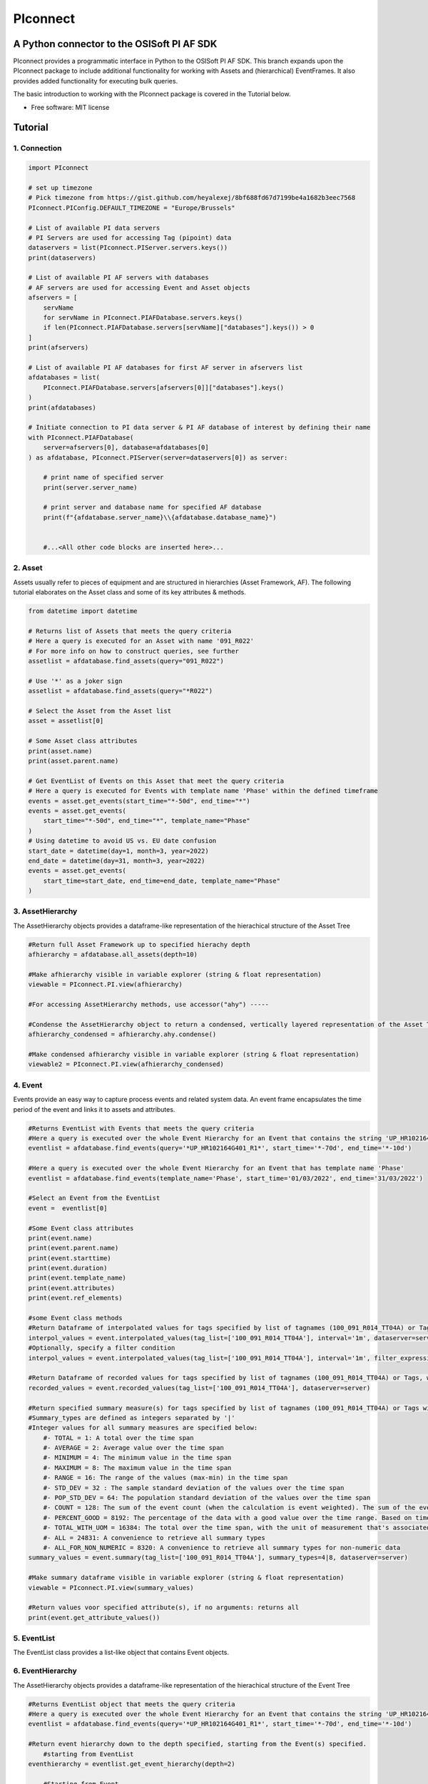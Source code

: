 #########
PIconnect
#########

A Python connector to the OSISoft PI AF SDK
========================================================

PIconnect provides a programmatic interface in Python to the OSISoft PI AF SDK. 
This branch expands upon the PIconnect package to include additional functionality for working with Assets and (hierarchical) EventFrames.
It also provides added functionality for executing bulk queries. 

The basic introduction to working with the PIconnect package is covered in the Tutorial below.

* Free software: MIT license

Tutorial
========================================================

1. Connection
*******************************************************

.. code-block:: python

    import PIconnect

    # set up timezone
    # Pick timezone from https://gist.github.com/heyalexej/8bf688fd67d7199be4a1682b3eec7568
    PIconnect.PIConfig.DEFAULT_TIMEZONE = "Europe/Brussels"

    # List of available PI data servers
    # PI Servers are used for accessing Tag (pipoint) data
    dataservers = list(PIconnect.PIServer.servers.keys())
    print(dataservers)

    # List of available PI AF servers with databases
    # AF servers are used for accessing Event and Asset objects
    afservers = [
        servName
        for servName in PIconnect.PIAFDatabase.servers.keys()
        if len(PIconnect.PIAFDatabase.servers[servName]["databases"].keys()) > 0
    ]
    print(afservers)

    # List of available PI AF databases for first AF server in afservers list
    afdatabases = list(
        PIconnect.PIAFDatabase.servers[afservers[0]]["databases"].keys()
    )
    print(afdatabases)

    # Initiate connection to PI data server & PI AF database of interest by defining their name
    with PIconnect.PIAFDatabase(
        server=afservers[0], database=afdatabases[0]
    ) as afdatabase, PIconnect.PIServer(server=dataservers[0]) as server:

        # print name of specified server
        print(server.server_name)

        # print server and database name for specified AF database
        print(f"{afdatabase.server_name}\\{afdatabase.database_name}")


        #...<All other code blocks are inserted here>...

2. Asset
*******************************************************

Assets usually refer to pieces of equipment and are structured in hierarchies (Asset Framework, AF).
The following tutorial elaborates on the Asset class and some of its key attributes & methods. 

.. code-block:: python

    from datetime import datetime

    # Returns list of Assets that meets the query criteria
    # Here a query is executed for an Asset with name '091_R022'
    # For more info on how to construct queries, see further
    assetlist = afdatabase.find_assets(query="091_R022")

    # Use '*' as a joker sign
    assetlist = afdatabase.find_assets(query="*R022")

    # Select the Asset from the Asset list
    asset = assetlist[0]

    # Some Asset class attributes
    print(asset.name)
    print(asset.parent.name)

    # Get EventList of Events on this Asset that meet the query criteria
    # Here a query is executed for Events with template name 'Phase' within the defined timeframe
    events = asset.get_events(start_time="*-50d", end_time="*")
    events = asset.get_events(
        start_time="*-50d", end_time="*", template_name="Phase"
    )
    # Using datetime to avoid US vs. EU date confusion
    start_date = datetime(day=1, month=3, year=2022)
    end_date = datetime(day=31, month=3, year=2022)
    events = asset.get_events(
        start_time=start_date, end_time=end_date, template_name="Phase"
    )


3. AssetHierarchy
*******************************************************

The AssetHierarchy objects provides a dataframe-like representation of the hierachical structure of the Asset Tree

.. code-block:: python
    
    #Return full Asset Framework up to specified hierachy depth
    afhierarchy = afdatabase.all_assets(depth=10)
    
    #Make afhierarchy visible in variable explorer (string & float representation)
    viewable = PIconnect.PI.view(afhierarchy)
    
    #For accessing AssetHierarchy methods, use accessor("ahy") -----
    
    #Condense the AssetHierarchy object to return a condensed, vertically layered representation of the Asset Tree
    afhierarchy_condensed = afhierarchy.ahy.condense()
    
    #Make condensed afhierarchy visible in variable explorer (string & float representation)
    viewable2 = PIconnect.PI.view(afhierarchy_condensed)

4. Event
*******************************************************

Events provide an easy way to capture process events and related system data.
An event frame encapsulates the time period of the event and links it to assets and attributes.

.. code-block:: python
    
    #Returns EventList with Events that meets the query criteria
    #Here a query is executed over the whole Event Hierarchy for an Event that contains the string 'UP_HR102164G401_R1'
    eventlist = afdatabase.find_events(query='*UP_HR102164G401_R1*', start_time='*-70d', end_time='*-10d')
    
    #Here a query is executed over the whole Event Hierarchy for an Event that has template name 'Phase'
    eventlist = afdatabase.find_events(template_name='Phase', start_time='01/03/2022', end_time='31/03/2022')
    
    #Select an Event from the EventList 
    event =  eventlist[0]
    
    #Some Event class attributes
    print(event.name)
    print(event.parent.name)
    print(event.starttime)
    print(event.duration)
    print(event.template_name)
    print(event.attributes)
    print(event.ref_elements)

    #some Event class methods
    #Return Dataframe of interpolated values for tags specified by list of tagnames (100_091_R014_TT04A) or Tags, for a defined interval within the event
    interpol_values = event.interpolated_values(tag_list=['100_091_R014_TT04A'], interval='1m', dataserver=server)
    #Optionally, specify a filter condition
    interpol_values = event.interpolated_values(tag_list=['100_091_R014_TT04A'], interval='1m', filter_expression="'100_091_R019_TT04A' > 20", dataserver=server)
    
    #Return Dataframe of recorded values for tags specified by list of tagnames (100_091_R014_TT04A) or Tags, within the event
    recorded_values = event.recorded_values(tag_list=['100_091_R014_TT04A'], dataserver=server)
    
    #Return specified summary measure(s) for tags specified by list of tagnames (100_091_R014_TT04A) or Tags within the event
    #Summary_types are defined as integers separated by '|'
    #Integer values for all summary measures are specified below:
        #- TOTAL = 1: A total over the time span
        #- AVERAGE = 2: Average value over the time span
        #- MINIMUM = 4: The minimum value in the time span
        #- MAXIMUM = 8: The maximum value in the time span
        #- RANGE = 16: The range of the values (max-min) in the time span
        #- STD_DEV = 32 : The sample standard deviation of the values over the time span
        #- POP_STD_DEV = 64: The population standard deviation of the values over the time span
        #- COUNT = 128: The sum of the event count (when the calculation is event weighted). The sum of the event time duration (when the calculation is time weighted.)
        #- PERCENT_GOOD = 8192: The percentage of the data with a good value over the time range. Based on time for time weighted calculations, based on event count for event weigthed calculations.
        #- TOTAL_WITH_UOM = 16384: The total over the time span, with the unit of measurement that's associated with the input (or no units if not defined for the input)
        #- ALL = 24831: A convenience to retrieve all summary types
        #- ALL_FOR_NON_NUMERIC = 8320: A convenience to retrieve all summary types for non-numeric data
    summary_values = event.summary(tag_list=['100_091_R014_TT04A'], summary_types=4|8, dataserver=server)
    
    #Make summary dataframe visible in variable explorer (string & float representation)
    viewable = PIconnect.PI.view(summary_values)
    
    #Return values voor specified attribute(s), if no arguments: returns all
    print(event.get_attribute_values())

5. EventList
*******************************************************

The EventList class provides a list-like object that contains Event objects. 

6. EventHierarchy
*******************************************************

The AssetHierarchy objects provides a dataframe-like representation of the hierachical structure of the Event Tree

.. code-block:: python

    #Returns EventList object that meets the query criteria
    #Here a query is executed over the whole Event Hierarchy for an Event that contains the string 'UP_HR102164G401_R1'
    eventlist = afdatabase.find_events(query='*UP_HR102164G401_R1*', start_time='*-70d', end_time='*-10d')
    
    #Return event hierarchy down to the depth specified, starting from the Event(s) specified. 
        #starting from EventList
    eventhierarchy = eventlist.get_event_hierarchy(depth=2)
        
        #Starting from Event
    eventhierarchy = eventlist[0].get_event_hierarchy()

    #For accessing EventHierarchy methods, use accessor("ehy") -----

    #Add attribute values to EventHierarchy for specified attributes, defined for the specified template
    #Here values are added for the attribute 'B_PH_INFO', defined for the Phase template
    eventhierarchy = eventhierarchy.ehy.add_attributes(attribute_names_list=['B_PH_INFO'], template_name='Phase')

    #Add referenced elements to EventHierarchy for specified event template/level
    #Here referenced elements are added that are defined for the the UnitProcedure template
    eventhierarchy = eventhierarchy.ehy.add_ref_elements(template_name='UnitProcedure')
    
    #Make EventHierarchy dataframe visible in variable explorer (string & float representation)
    viewable = PIconnect.PI.view(eventhierarchy)
    
    #Return dataframe of interpolated data for discrete events of EventHierarchy'''
    #Set 'col' argument to 'False' to specify a list of tags
    interpolated_values = eventhierarchy.ehy.interpol_discrete_extract(tag_list=['100_091_R019_TT04A', '100_091_R019_ST01'], interval='1h', dataserver=server, col=False)
    
    #Set 'col' argument to 'True' to have the ability to specify a column that contains tag per event
    interpolated_values = eventhierarchy.ehy.interpol_discrete_extract(tag_list=['column_name'], interval='1h', dataserver=server, col=True)
    
    #Return dataframe of summary data for discrete events of EventHierarchy'''
    summary_values = eventhierarchy.ehy.summary_extract(tag_list=['100_091_R019_TT04A', '100_091_R019_ST01'], summary_types=4|8|32, dataserver=server, col=False)
    
7. CondensedEventHierarchy
*******************************************************

The CondensedEventHierarchy object provides a dataframe-like representation of the condensed, vertically layered representation of the Event Tree.

.. code-block:: python
    
    #Returns EventList object that meets the query criteria
    eventlist = afdatabase.find_events(query='*UP_HR102164G401_R1*', start_time='*-70d', end_time='*-10d')
    
    #Return event hierarchy down to the depth specified, starting from the Event(s) specified. 
    eventhierarchy = eventlist.get_event_hierarchy(depth=2)

    #Add attribute values to EventHierarchy for specified attributes, defined for the specified template
    eventhierarchy = eventhierarchy.ehy.add_attributes(['B_PH_INFO'], template_name='Phase')
    
    #Add referenced elements to EventHierarchy for specified event template/level
    eventhierarchy = eventhierarchy.ehy.add_ref_elements(template_name='UnitProcedure')
    
    #Condense the EventHierarchy object to return a condensed, vertically layered representation of the Event Tree
    condensed = eventhierarchy.condense()
    
    #Use Pandas dataframe methods to filter out events of interest
    df_cond = condensed[(condensed['B_PH_INFO [Phase]'] >= 30010) & (condensed['B_PH_INFO [Phase]'] <= 30020)]
    
    #For accessing EventHierarchy methods, use accessor("ecd") -----
    
    #Return dataframe of interpolated values for discrete events on bottom level of condensed hierarchy
    disc_interpol_values = df_cond.ecd.interpol_discrete_extract(tag_list=['100_091_R014_TT04A', '100_091_R014_ST01'], interval='1m', dataserver=server)
    
    #Return dataframe of continous, interpolated values from the start of the first filtered event to the end of the last filtered event for each procedure on bottom level of condensed hierarchy
    cont_interpol_values = df_cond.ecd.interpol_continuous_extract(tag_list=['100_091_R014_TT04A', '100_091_R014_ST01'], interval='1m', dataserver=server)
    
    #Return nested dictionary (level 1: Procedures, Level 2: Tags) of recorded values from the start of the first filtered event to the end of the last filtered event for each procedure on bottom level of condensed hierarchy
    recorded_values = df_cond.ecd.recorded_extract(tag_list=['100_091_R014_TT04A', '100_091_R014_ST01'], dataserver=server)
    
    #Return dataframe of summary data for events on bottom level of condensed hierarchy
    summary_values = df_cond.ecd.summary_extract(tag_list=['100_091_R014_TT04A', '100_091_R014_ST01'], summary_types=2|4|8, dataserver=server)
   

8. Tag
*******************************************************

A Tag refers to a single data stream stored by PI Data Archive and is also known as a PIPoint.  

For example, a Tag might store the flow rate from a meter, a controller's mode of operation, the batch number of a product, text comments from an operator, or the results of a calculation.

.. code-block:: python
    
    #Returns comprhenesive overview of tags that meet the query criteria
    #Quite slow and meant for tag exploration, for efficiently querying tags the 'find_tags' method (cfr. infra) is preferred. 
    tag_overview = server.tag_overview('*091_R019*')
    
    #Make EventHierarchy dataframe visible in variable explorer (string & float representation)
    viewable = PIconnect.PI.view(tag_overview)
    
    #Returns TagList with tags that meet the query criteria
    #Here a query is executed to find tag '100_091_R019_TT04A'
    taglist = server.find_tags('*091_R019_TT04A') 
    
    #Select an Tag from the TagList
    tag =  taglist[0]
    
    #Some Tag class attributes
    print(tag.name)
    print(tag.server)
    print(tag.description)
    print(tag.uom)
    print(tag.pointtype_desc)
    print(tag.created)
    print(tag.raw_attributes)
    
    #Return the last recorded value for a Tag
    current_value = tag.current_value()
    print(f'The value of {tag.name} ({tag.description}) at {tag.last_update} is {current_value}{tag.uom}')
    
    #Return interpolated values at the specified interval for Tag, between starttime and endtime
    interpol_values = tag.interpolated_values(starttime='*-20d', endtime='*-10d', interval='1m')
    
    #Return recorded values for Tag, between starttime and endtime
    recorded_values = tag.recorded_values(starttime='*-5d', endtime='*-2d')
    #Optionally, specify a filter condition:'%tag%' refers back to Tag name
    recorded_values = tag.recorded_values(starttime='18/08/2021', endtime='19/08/2021', filter_expression="'%tag%' > 20")
    
    #Retrieves values over the specified time range suitable for plotting over the number of intervals (typically represents pixels)
    #Returns a Dataframe with values that will produce the most accurate plot over the time range while minimizing the amount of data returned
    #Each interval can produce up to 5 values if they are unique, the first value in the interval, the last value, the highest value, the lowest value and at most one exceptional point (bad status or digital state).
    plot_values = tag.plot_values(starttime='*-20d', endtime='*-10d', nr_of_intervals=10)
    
    #Return specified summary measure(s) for Tag within defined timeframe
    summary_values = tag.summary(starttime='*-20d', endtime='*-10d',  summary_types=2|4|8)
    
    #Return one or more summary values for each interval for a Tag, within a specified timeframe
    summaries_values = tag.summaries(starttime='*-20d', endtime='*-10d', interval='1d', summary_types=2|4|8)
    
    #Return one or more summary values for each interval for a Tag, within a specified timeframe, for values that meet the specified filter condition
    filtered_summaries_values = tag.filtered_summaries(starttime='*-20d', endtime='*-10d', interval='1d', summary_types=2|4|8, filter_expression="'100_091_R019_TT04A' > 20")
   

9. TagList
*******************************************************

The TagList class provides a list-like object that contains Tag objects.

It is recommened to use the Taglist methods when collecting data for multiple Tags at once, as opposed to making calls for each Tags separately, as the performance for bulk calls will be superior. 

.. code-block:: python

    #Returns TagList with tags that meet the query criteria
    taglist = server.find_tags('*091_R019_TT0*') 
    
    #Return the last recorded value for a Tag
    current_value = taglist.current_value()
    
    #Return interpolated values at the specified interval for Tag, between starttime and endtime
    interpol_values = taglist.interpolated_values(starttime='*-20d', endtime='*-10d', interval='1m')
    
    #Return recorded values for Tag, between starttime and endtime
    recorded_values = taglist.recorded_values(starttime='*-5d', endtime='*-2d')
    #Optionally, specify a filter condition
    recorded_values = taglist.recorded_values(starttime='18/08/2021', endtime='19/08/2021', filter_expression="'100_091_R019_TT01A' > 20")
    
    #Retrieves values over the specified time range suitable for plotting over the number of intervals (typically represents pixels)
    #Returns a Dataframe with values that will produce the most accurate plot over the time range while minimizing the amount of data returned
    #Each interval can produce up to 5 values if they are unique, the first value in the interval, the last value, the highest value, the lowest value and at most one exceptional point (bad status or digital state).
    plot_values = taglist.plot_values(starttime='*-20d', endtime='*-10d', nr_of_intervals=10)
    
    #Return specified summary measure(s) for Tag within defined timeframe
    summary_values = taglist.summary(starttime='*-20d', endtime='*-10d',  summary_types=2|4|8)
    
    #Return one or more summary values for each interval for a Tag, within a specified timeframe
    summaries_values = taglist.summaries(starttime='*-20d', endtime='*-10d', interval='1d', summary_types=2|4|8)
    
    #Return one or more summary values for each interval for a Tag, within a specified timeframe, for values that meet the specified filter condition
    filtered_summaries_values = taglist.filtered_summaries(starttime='*-20d', endtime='*-10d', interval='1d', summary_types=2|4|8, filter_expression="'100_091_R019_TT04A' > 20")
   

10. Attribute & Method Overview
*******************************************************

.. csv-table:: PIServer
   :header: "Atrribute/ Method", "Type", "Description"
   :widths: 30, 15, 50

   "**.servers**", "*Attribute*", "Return dictionary of type {servername: <OSIsoft.AF.PI.PIServer object>}"
   "**.default_server**", "*Attribute*", "Return <OSIsoft.AF.PI.PIServer object>"
   "**.server_name**", "*Attribute*", "Return name of connected server"
   "**.find_tags**
   (query, source=None)", "*Method*", "Return list of Tag objects as a result of the query"
   "**.tag_overview**
   (query)", "*Method*", "Return dataframe containing overview of Tag object, tag name, description and UOM for each tag that meets the restrictions specified in the query"
   
.. csv-table:: Tag
   :header: "Atrribute/ Method", "Type", "Description"
   :widths: 30, 15, 50

   "**.name**", "*Attribute*", "Return name of Tag (PIPoint)"
   "**.pipoint**", "*Attribute*", "Return <OSIsoft.AF.PI.PIPoint object>"
   "**.server**", "*Attribute*", "Return connected server"
   "**.raw_attributes**", "*Attribute*", "Return dictionary of the raw attributes"
   "**.last_update**", "*Attribute*", "Return datetime at which the last value was recorded"
   "**.uom**", "*Attribute*", "Return units of measument"
   "**.description**", "*Attribute*", "Return description"
   "**.created**", "*Attribute*", "Return the creation datetime"
   "**.pointtype**", "*Attribute*", "Return an integer value corresponding to the pointtype (https://docs.osisoft.com/bundle/af-sdk/page/html/T_OSIsoft_AF_PI_PIPointType.htm)"
   "**.pointtype_desc**", "*Attribute*", "Return the pointtype"
   "**.current_value**
   ()", "*Method*", "Return last recorded value"
   "**.interpolated_values**
   (starttime, endtime, interval, filter_expression='')", "*Method*", "Return Dataframe of interpolated values at specified interval for Tag, between starttime and endtime"
   "**.recorded_values**
   (starttime, endtime, filter_expression='', AFBoundaryType=BoundaryType.INTERPOLATED)", "*Method*", "Return Dataframe of recorded values for Tag, between starttime and endtime"
   "**.plot_values**
   (starttime, endtime, nr_of_intervals)", "*Method*", "Retrieves values over the specified time range suitable for plotting over the number of intervals (typically represents pixels). Returns a Dataframe with values that will produce the most accurate plot over the time range while minimizing the amount of data returned.Each interval can produce up to 5 values if they are unique, the first value in the interval, the last value, the highest value, the lowest value and at most one exceptional point (bad status or digital state)"
   "**.summary**
   (starttime, endtime, summary_types, calculation_basis=CalculationBasis.TIME_WEIGHTED, time_type=TimestampCalculation.AUTO)", "*Method*", "Return specified summary measure(s) for Tag within the specified timeframe 
        
        Summary_types are defined as integers separated by '|'
        fe: to extract min and max >> event.summary(['tag_x'], dataserver, 4|8)"
   "**.summaries**
   (starttime, endtime, interval, summary_types, calculation_basis=CalculationBasis.TIME_WEIGHTED, time_type=TimestampCalculation.AUTO)", "*Method*", "Return one or more summary values for each interval, within a specified timeframe"
   "**filtered_summaries**
   (starttime, endtime, interval,summary_types, filter_expression, calculation_basis=CalculationBasis.TIME_WEIGHTED, time_type=TimestampCalculation.AUTO, AFfilter_evaluation=ExpressionSampleType.EXPRESSION_RECORDED_VALUES, filter_interval=None)", "*Method*", "Return one or more summary values for each interval, within a specified timeframe, for values that meet the specified filter condition"


.. csv-table:: TagList
   :header: "Atrribute/ Method", "Type", "Description"
   :widths: 30, 15, 50

   "**.current_values**
   ()", "*Method*", "Return Dataframe of current values per tag"
   "**.plot_values**
   (starttime, endtime, nr_of_intervals)", "*Method*", "Retrieves values over the specified time range suitable for plotting over the number of intervals (typically represents pixels). Returns a Dictionary of DataFrames for Tags in Taglist with values that will produce the most accurate plot over the time range while minimizing the amount of data returned"
   "**.interpolated_values**
   (starttime, endtime, interval, filter_expression='')", "*Method*", "Return Dataframe of interpolated values for Tags in TagList, between starttime and endtime"
   "**.recorded_values**
   (starttime, endtime, filter_expression='', AFBoundaryType=BoundaryType.INTERPOLATED)", "*Method*", "Return dictionary of Dataframes of recorded values for Tags in TagList, between starttime and endtime"
   "**.summary**
   (starttime, endtime, summary_types, calculation_basis=CalculationBasis.TIME_WEIGHTED, time_type=TimestampCalculation.AUTO)", "*Method*", "Return specified summary measure(s) for Tags in Taglist
        
        Summary_types are defined as integers separated by '|'
        fe: to extract min and max >> event.summary(['tag_x'], dataserver, 4|8)"
   "**.summaries**
   (starttime, endtime, interval, summary_types, calculation_basis=CalculationBasis.TIME_WEIGHTED, time_type=TimestampCalculation.AUTO)", "*Method*", "Return one or more summary values for Tags in Taglist, for each interval within a time range"
   "**filtered_summaries**
   (self, starttime, endtime, interval,summary_types, filter_expression, calculation_basis=CalculationBasis.TIME_WEIGHTED, time_type=TimestampCalculation.AUTO, AFfilter_evaluation=ExpressionSampleType.EXPRESSION_RECORDED_VALUES, filter_interval=None)", "*Method*", "Return one or more summary values for Tags in Taglist, (Optional: for each interval) that meet the filter criteria"


.. csv-table:: PIAFDatabase
   :header: "Atrribute/ Method", "Type", "Description"
   :widths: 30, 15, 50

   "**.servers**", "*Attribute*", "Return dictionary of type {servername: <OSIsoft.AF.PI.PIServer object>, 'database':{databasename: <OSIsoft.AF.AFDatabase object>}}"
   "**.default_server**", "*Attribute*", "Return dictionary of type {servername: <OSIsoft.AF.PI.PIServer object>, 'database':{databasename: <OSIsoft.AF.AFDatabase object>}} for default server"
   "**.server_name**", "*Attribute*", "Return name of connected server"
   "**.database_name**", "*Attribute*", "Return name of connected database"
   "**.children**", "*Attribute*", "Return dictionary of the direct child elements of the database"
   "**.descendant**
   (path)", "*Method*", "Return a descendant of the database from an exact path"
   "**.find_events**
   (query=None, asset='*', start_time=None, end_time='*', template_name = None, start_index=0, max_count=1000000, search_mode=SearchMode.OVERLAPPED, search_full_hierarchy=True, sortField=SortField.STARTTIME, sortOrder=SortOrder.ASCENDING)", "*Method*", "Return a EventList of Events that meet query criteria"
   "**.find_assets**
   (query=None, top_asset=None, searchField=SearchField.NAME, search_full_hierarchy=True, sortField=SortField.STARTTIME, sortOrder=SortOrder.ASCENDING, max_count=10000000)", "*Method*", "Return list of Assets that meet query criteria"
   
   
.. csv-table:: Event
   :header: "Atrribute/ Method", "Type", "Description"
   :widths: 30, 15, 50

   "**.name**", "*Attribute*", "Return name of event"
   "**.path**", "*Attribute*", "Return path"
   "**.pisystem_name**", "*Attribute*", "Return PISystem name"
   "**.database_name**", "*Attribute*", "Return connected database name"
   "**.database**", "*Attribute*", "Return PIAFDatabase object"
   "**.af_eventframe**", "*Attribute*", "Return <OSIsoft.AF.EventFrame.AFEventFrame object>"
   "**.af_template**", "*Attribute*", "Return <OSIsoft.AF.Asset.AFElementTemplate object>"
   "**.template_name**", "*Attribute*", "Return template name"
   "**.starttime**", "*Attribute*", "Return starttime"
   "**.endtime**", "*Attribute*", "Return endtime"
   "**.af_timerange**", "*Attribute*", "Return <OSIsoft.AF.Time.AFTimeRange object>"
   "**.attributes**", "*Attribute*", "Return list of attribute names"
   "**.af_attributes**", "*Attribute*", "Return list of <OSIsoft.AF.Asset.AFAttribute objects>"
   "**.children**", "*Attribute*", "Return EventList of children"
   "**.parent**", "*Attribute*", "Return parent event"
   "**.description**", "*Attribute*", "Return description"
   "**.duration**", "*Attribute*", "Return duration as datetime.timedelta object"
   "**.top_event**", "*Attribute*", "Return top-level event name"
   "**.plot_values**
   (tag_list, nr_of_intervals, dataserver=None)", "*Method*", "Retrieves values over the specified time range suitable for plotting over the number of intervals (typically represents pixels). Returns a Dictionary of DataFrames for tags specified by list of tagnames or Tags within the event, with values that will produce the most accurate plot over the time range while minimizing the amount of data returned. Each interval can produce up to 5 values if they are unique, the first value in the interval, the last value, the highest value, the lowest value and at most one exceptional point (bad status or digital state)"
   "**.interpolated_values**
   (tag_list, interval, dataserver=None, filter_expression='')", "*Method*", "Return Dataframe of interpolated values for tags specified by list of tagnames or Tags, for a defined interval within the event"
   "**.recorded_values**
   (tag_list, dataserver=None, filter_expression='', AFBoundaryType=BoundaryType.INSIDE)", "*Method*", "Return Dataframe of recorded values for tags specified by list of tagnames or Tags, within the event"
   "**.summary**
   (tag_list, summary_types, dataserver=None, calculation_basis=CalculationBasis.TIME_WEIGHTED, time_type=TimestampCalculation.AUTO)", "*Method*", "Return specified summary measure(s) for event
        
        Summary_types are defined as integers separated by '|'
        fe: to extract min and max >> event.summary(['tag_x'], dataserver, 4|8)"
   "**.summaries**
   (tag_list, interval, summary_types, dataserver=None, calculation_basis=CalculationBasis.TIME_WEIGHTED, time_type=TimestampCalculation.AUTO)", "*Method*", "Return one or more summary values for Tags in Taglist, for each interval"
   "**.filtered_summaries**
   (tag_list, interval,summary_types, filter_expression, dataserver=None, calculation_basis=CalculationBasis.TIME_WEIGHTED, time_type=TimestampCalculation.AUTO, AFfilter_evaluation=ExpressionSampleType.EXPRESSION_RECORDED_VALUES, filter_interval=None)", "*Method*", "Return one or more summary values for Tags in Taglist, (Optional: for each interval) that meet filter the criteria"
   "**.get_attribute_values**
   (attribute_names_list=[])", "*Method*", "Return dict of attribute values for specified attributes"
   "**.get_event_hierarchy**
   (depth=10)", "*Method*", "Return EventHierarchy down to the specified depth"
   
   
.. csv-table:: EventList
   :header: "Atrribute/ Method", "Type", "Description"
   :widths: 30, 15, 50   
   
   "**.to_set**
   ()", "*Method*", "Return EventList as set"
   "**.get_event_hierarchy**
   (depth=10)", "*Method*", "Return EventHierarchy down to the specified depth"
   
.. csv-table:: EventHierarchy
   :header: "Atrribute/ Method", "Type", "Description"
   :widths: 30, 15, 50   
   
   "**.add_attributes**
   (attribute_names_list, template_name)", "*Method*", "Add attribute values to EventHierarchy for specified attributes, defined for the specified template"
   "**.add_ref_elements**
   (template_name)", "*Method*", "Add referenced element values to EventHierarchy, defined for the specified template"
   "**.condense**
   ()", "*Method*", "Condense the EventHierarchy object to return a vertically layered CondensedEventHierarchy object"
   "**.interpol_discrete_extract**
   (tag_list, interval, filter_expression='', dataserver=None, col=False)", "*Method*", "Return dataframe of interpolated data for discrete events of EventHierarchy, for the tag(s) specified"
   "**.summary_extract**
   (tag_list, summary_types, dataserver=None, calculation_basis=CalculationBasis.TIME_WEIGHTED, time_type=TimestampCalculation.AUTO, col=False)", "*Method*", "Return dataframe of summary measures for discrete events of EventHierarchy, for the tag(s) specified"
   
   
.. csv-table:: CondensedEventHierarchy
   :header: "Atrribute/ Method", "Type", "Description"
   :widths: 30, 15, 50  
   
   "**.interpol_discrete_extract**
   (tag_list, interval, filter_expression='', dataserver=None, col=False)", "*Method*", "Return dataframe of interpolated values for discrete events on bottom level of condensed hierarchy"
   "**.interpol_continuous_extract**
   (tag_list, interval, filter_expression='', dataserver=None)", "*Method*", "Return dataframe of continous, interpolated values from the start of the first filtered event to the end of the last filtered event, for each procedure, on bottom level of condensed hierarchy"
   "**.recorded_extract**
   (tag_list, filter_expression='', AFBoundaryType=BoundaryType.INTERPOLATED, dataserver=None)", "*Method*", "Return nested dictionary (level 1: Procedures, Level 2: Tags) of recorded data extracts from the start of the first filtered event to the end of the last filtered event for each procedure on bottom level of condensed hierarchy"
   "**.plot_continuous_extract**
   (tag_list, nr_of_intervals, dataserver=None)", "*Method*", "Return nested dictionary (level 1: Procedures, Level 2: Tags) of continuous plot values from the start of the first filtered event to the end of the last filtered event for each procedure on bottom level of condensed hierarchy. Each interval can produce up to 5 values if they are unique, the first value in the interval, the last value, the highest value, the lowest value and at most one exceptional point (bad status or digital state)"
   "**.summary_extract**
   (tag_list, summary_types, dataserver=None, calculation_basis=CalculationBasis.TIME_WEIGHTED, time_type=TimestampCalculation.AUTO, col=False)", "*Method*", "Return dataframe of summary values for events on bottom level of condensed hierarchy"


.. csv-table:: Asset
   :header: "Atrribute/ Method", "Type", "Description"
   :widths: 30, 15, 50  
   
   "**.name**", "*Attribute*", "Return name of Asset"
   "**.path**", "*Attribute*", "Return path"
   "**.pisystem_name**", "*Attribute*", "Return PISystem name"
   "**.database_name**", "*Attribute*", "Return connected database name"
   "**.database**", "*Attribute*", "Return PIAFDatabase object"
   "**.af_asset**", "*Attribute*", "Return <OSIsoft.AF.Asset.AFElement object>"
   "**.af_template**", "*Attribute*", "Return <OSIsoft.AF.Asset.AFElementTemplate object>"
   "**.template_name**", "*Attribute*", "Return template name"
   "**.attributes**", "*Attribute*", "Return list of attribute names"
   "**.af_attributes**", "*Attribute*", "Return list of <OSIsoft.AF.Asset.AFAttribute objects>"
   "**.children**", "*Attribute*", "Return list of children"
   "**.parent**", "*Attribute*", "Return parent asset"
   "**.description**", "*Attribute*", "Return description"
   "**.get_attribute_values**
   (attribute_names_list=[])", "*Method*", "Return dict of attribute values for specified attributes"
   "**.get_events**
   (query=None, start_time=None, end_time='*', template_name = None, start_index=0, max_count=1000000, search_mode=SearchMode.OVERLAPPED, search_full_hierarchy=True, sortField=SortField.STARTTIME, sortOrder=SortOrder.ASCENDING)", "*Method*", "Return EventList of Events on Asset within specified time period that meets the query criteria"
   

.. csv-table:: AssetHierarchy
   :header: "Atrribute/ Method", "Type", "Description"
   :widths: 30, 15, 50  
   
   "**.add_attributes**
   (attribute_names_list, level)", "*Method*", "Add attributtes to AssetHierarchy for specified attributes and level"
   "**.condense**
   ()", "*Method*", "Condense the AssetHierarchy object to return a condensed, vertically layered representation of the Asset Tree"


11. PIConstants
*******************************************************
PIConstants provides a defined set of arguments that can be passed to some of the class methods specified above to modify their behaviour. 
They are imported from the PIConsts module and used as illustrated in the example below. 

.. code-block:: python

    import PIconnect

    #Initiate connection to PI data server & PI AF database of interest by defining their name
    with PIconnect.PIAFDatabase(server=afservers[0], database=afdatabases[0]) as afdatabase, PIconnect.PIServer(server=dataservers[0]) as server:
        
        #Return Dataframe of recorded values for tags specified by list of tagnames (100_091_R014_TT04A) or Tags, within the event
        recorded_values = event.recorded_values(tag_list=['100_091_R014_TT04A'], dataserver=server, AFBoundaryType=BoundaryType.INSIDE)
        
        #Now let's change the AFBoundaryType argument to INTERPOLATED
        #Class BoundaryType has following options:
            #Return the recorded values on the inside of the requested time range as the first and last values.
            #INSIDE = 0
            #Return the recorded values on the outside of the requested time range as the first and last values.
            #OUTSIDE = 1
            #Create an interpolated value at the end points of the requested time range if a recorded value does not exist at that time.
            #INTERPOLATED = 2
            
        #import right class from PIConsts
        from PIConsts import BoundaryType
        
        #lets set BoundaryType to BoundaryType.INTERPOLATED
        recorded_values = event.recorded_values(tag_list=['100_091_R014_TT04A'], dataserver=server, AFBoundaryType=BoundaryType.INTERPOLATED)
    

Copyright notice
================
OSIsoft, the OSIsoft logo and logotype, Managed PI, OSIsoft Advanced Services,
OSIsoft Cloud Services, OSIsoft Connected Services, PI ACE, PI Advanced
Computing Engine, PI AF SDK, PI API, PI Asset Framework, PI Audit Viewer, PI
Builder, PI Cloud Connect, PI Connectors, PI Data Archive, PI DataLink, PI
DataLink Server, PI Developer's Club, PI Integrator for Business Analytics, PI
Interfaces, PI JDBC driver, PI Manual Logger, PI Notifications, PI ODBC, PI
OLEDB Enterprise, PI OLEDB Provider, PI OPC HDA Server, PI ProcessBook, PI
SDK, PI Server, PI Square, PI System, PI System Access, PI Vision, PI
Visualization Suite, PI Web API, PI WebParts, PI Web Services, RLINK and
RtReports are all trademarks of OSIsoft, LLC.


